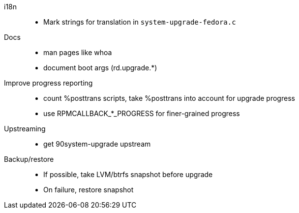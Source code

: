 i18n::
  * Mark strings for translation in `system-upgrade-fedora.c`

Docs::
  * man pages like whoa
  * document boot args (rd.upgrade.*)

Improve progress reporting::
  * count %posttrans scripts, take %posttrans into account for upgrade progress
  * use RPMCALLBACK_*_PROGRESS for finer-grained progress

Upstreaming::
  * get 90system-upgrade upstream

Backup/restore::
  * If possible, take LVM/btrfs snapshot before upgrade
  * On failure, restore snapshot
